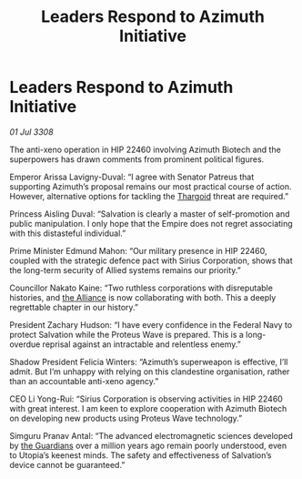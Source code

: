 :PROPERTIES:
:ID:       5254d257-2ffa-4437-b3d4-4490a6395ec4
:END:
#+title: Leaders Respond to Azimuth Initiative
#+filetags: :Empire:galnet:

* Leaders Respond to Azimuth Initiative

/01 Jul 3308/

The anti-xeno operation in HIP 22460 involving Azimuth Biotech and the superpowers has drawn comments from prominent political figures. 

Emperor Arissa Lavigny-Duval: “I agree with Senator Patreus that supporting Azimuth’s proposal remains our most practical course of action. However, alternative options for tackling the [[id:09343513-2893-458e-a689-5865fdc32e0a][Thargoid]] threat are required.” 

Princess Aisling Duval: “Salvation is clearly a master of self-promotion and public manipulation. I only hope that the Empire does not regret associating with this distasteful individual.” 

Prime Minister Edmund Mahon: “Our military presence in HIP 22460, coupled with the strategic defence pact with Sirius Corporation, shows that the long-term security of Allied systems remains our priority.” 

Councillor Nakato Kaine: “Two ruthless corporations with disreputable histories, and [[id:1d726aa0-3e07-43b4-9b72-074046d25c3c][the Alliance]] is now collaborating with both. This a deeply regrettable chapter in our history.” 

President Zachary Hudson: “I have every confidence in the Federal Navy to protect Salvation while the Proteus Wave is prepared. This is a long-overdue reprisal against an intractable and relentless enemy.” 

Shadow President Felicia Winters: “Azimuth’s superweapon is effective, I’ll admit. But I’m unhappy with relying on this clandestine organisation, rather than an accountable anti-xeno agency.” 

CEO Li Yong-Rui: “Sirius Corporation is observing activities in HIP 22460 with great interest. I am keen to explore cooperation with Azimuth Biotech on developing new products using Proteus Wave technology.” 

Simguru Pranav Antal: “The advanced electromagnetic sciences developed by [[id:f57cff55-3348-45ea-b76f-d0eaa3c68165][the Guardians]] over a million years ago remain poorly understood, even to Utopia’s keenest minds. The safety and effectiveness of Salvation’s device cannot be guaranteed.”
